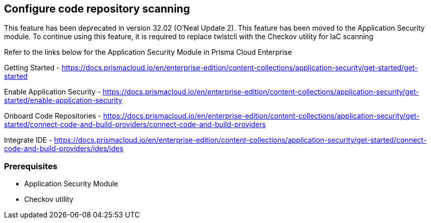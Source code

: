 == Configure code repository scanning
This feature has been deprecated in version 32.02 (O’Neal Update 2). This feature has been moved to the Application Security module. To continue using this feature, it is required to replace twistcli with the Checkov utility for IaC scanning

Refer to the links below for the Application Security Module in Prisma Cloud Enterprise

Getting Started - https://docs.prismacloud.io/en/enterprise-edition/content-collections/application-security/get-started/get-started 

Enable Application Security - https://docs.prismacloud.io/en/enterprise-edition/content-collections/application-security/get-started/enable-application-security 

Onboard Code Repositories - https://docs.prismacloud.io/en/enterprise-edition/content-collections/application-security/get-started/connect-code-and-build-providers/connect-code-and-build-providers 

Integrate IDE - https://docs.prismacloud.io/en/enterprise-edition/content-collections/application-security/get-started/connect-code-and-build-providers/ides/ides

=== Prerequisites

* Application Security Module
* Checkov utility
